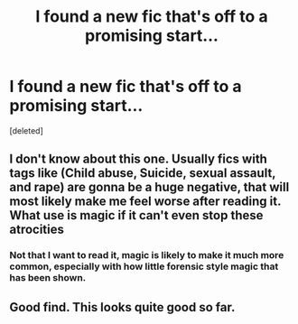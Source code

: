#+TITLE: I found a new fic that's off to a promising start...

* I found a new fic that's off to a promising start...
:PROPERTIES:
:Score: 6
:DateUnix: 1555733840.0
:DateShort: 2019-Apr-20
:FlairText: Recommendation
:END:
[deleted]


** I don't know about this one. Usually fics with tags like (Child abuse, Suicide, sexual assault, and rape) are gonna be a huge negative, that will most likely make me feel worse after reading it. What use is magic if it can't even stop these atrocities
:PROPERTIES:
:Author: BasiliskSlayer1980
:Score: 16
:DateUnix: 1555736753.0
:DateShort: 2019-Apr-20
:END:

*** Not that I want to read it, magic is likely to make it much more common, especially with how little forensic style magic that has been shown.
:PROPERTIES:
:Author: BobVosh
:Score: 5
:DateUnix: 1555750006.0
:DateShort: 2019-Apr-20
:END:


** Good find. This looks quite good so far.
:PROPERTIES:
:Author: Darkenmal
:Score: 2
:DateUnix: 1555735882.0
:DateShort: 2019-Apr-20
:END:
